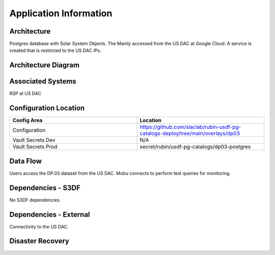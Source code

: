 #######################
Application Information
#######################

Architecture
============
.. Describe the architecture of the application including key components (e.g API servers, databases, messaging components and their roles).  Describe relevant network configuration.

Postgres database with Solar System Objects.  The Mainly accessed from the US DAC at Google Cloud.  A service is created that is restricted to the US DAC IPs.

Architecture Diagram
====================
.. Include architecture diagram of the application either as a mermaid chart or a picture of the diagram.

Associated Systems
==================
.. Describe other applications are associated with this applications.

RSP at US DAC

Configuration Location
======================
.. Detail where the configuration is stored.  This is typically in GitHub, Kubernetes Configuration Maps, and/or Vault Secrets.

.. list-table::
   :widths: 25 25
   :header-rows: 1

   * - Config Area
     - Location
   * - Configuration
     - https://github.com/slaclab/rubin-usdf-pg-catalogs-deploy/tree/main/overlays/dp03
   * - Vault Secrets Dev
     - N/A
   * - Vault Secrets Prod
     - secret/rubin/usdf-pg-catalogs/dp03-postgres

Data Flow
=========
.. Describe how data flows through the system including upstream and downstream services

Users access the DP.03 dataset from the US DAC.  Mobu connects to perform test queries for monitoring.

Dependencies - S3DF
===================
.. Dependencies at USDF include Ceph, Weka Storage, Butler Database, LDAP, other Rubin applications, etc..  This can be none.

No S3DF dependencies.

Dependencies - External
=======================
.. Dependencies on systems external to S3DF including in US DAC, France or UK DF, or other external systems.  This can be none.

Connectivity to the US DAC.

Disaster Recovery
=================
.. RTO/RPO expectations for application.
